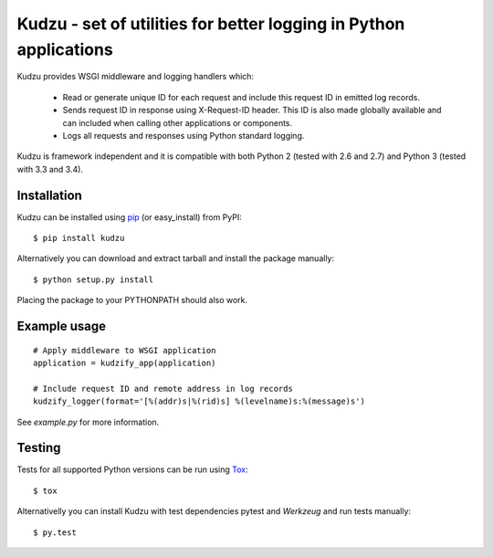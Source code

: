 Kudzu - set of utilities for better logging in Python applications
==================================================================

Kudzu provides WSGI middleware and logging handlers which:

 - Read or generate unique ID for each request and include this
   request ID in emitted log records.
 - Sends request ID in response using X-Request-ID header.
   This ID is also  made globally available and can included when
   calling other applications or components.
 - Logs all requests and responses using Python standard logging.


Kudzu is framework independent and it is compatible with both
Python 2 (tested with 2.6 and 2.7) and Python 3 (tested with 3.3 and 3.4).


Installation
------------

Kudzu can be installed using pip_ (or easy_install) from PyPI: ::

    $ pip install kudzu

Alternatively you can download and extract tarball and install the package manually: ::

    $ python setup.py install

Placing the package to your PYTHONPATH should also work.


Example usage
-------------

::

    # Apply middleware to WSGI application
    application = kudzify_app(application)

    # Include request ID and remote address in log records
    kudzify_logger(format='[%(addr)s|%(rid)s] %(levelname)s:%(message)s')


See `example.py` for more information.


Testing
-------

Tests for all supported Python versions can be run using Tox_: ::

    $ tox

Alternativelly you can install Kudzu with test dependencies pytest
and `Werkzeug` and run tests manually: ::

    $ py.test


.. _pip: https://pypi.python.org/pypi/pip
.. _Tox: https://testrun.org/tox/latest/
